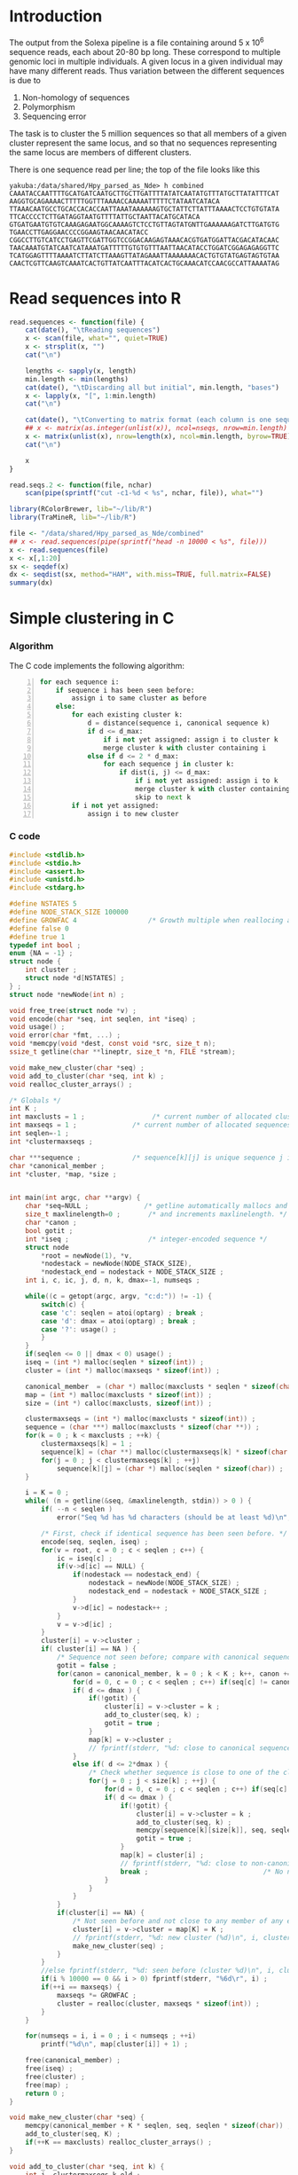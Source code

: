 #+startup: hideblocks

* Introduction
  The output from the Solexa pipeline is a file containing
  around 5 x 10^6 sequence reads, each about 20-80 bp long. These
  correspond to multiple genomic loci in multiple individuals. A given
  locus in a given individual may have many different reads. Thus
  variation between the different sequences is due to
  1. Non-homology of sequences
  2. Polymorphism
  3. Sequencing error

  The task is to cluster the 5 million sequences so that all members
  of a given cluster represent the same locus, and so that no
  sequences representing the same locus are members of different
  clusters.

  There is one sequence read per line; the top of the file looks like
  this

#+begin_example 
yakuba:/data/shared/Hpy_parsed_as_Nde> h combined
CAAATACCAATTTTGCATGATCAATGCTTGCTTGATTTTATATCAATATGTTTATGCTTATATTTCAT
AAGGTGCAGAAAACTTTTTGGTTTAAAACCAAAAATTTTTCTATAATCATACA
TTAAACAATGCCTGCACCACACCAATTAAATAAAAAAGTGCTATTCTTATTTAAAACTCCTGTGTATA
TTCACCCCTCTTGATAGGTAATGTTTTATTGCTAATTACATGCATACA
GTGATGAATGTGTCAAAGAGAATGGCAAAAGTCTCCTGTTAGTATGNTTGAAAAAAGATCTTGATGTG
TGAACCTTGAGGAACCCCGGAAGTAACAACATACC
CGGCCTTGTCATCCTGAGTTCGATTGGTCCGGACAAGAGTAAACACGTGATGGATTACGACATACAAC
TAACAAATGTATCAATCATAAATGATTTTTGTGTGTTTAATTAACATACCTGGATCGGAGAGAGGTTC
TCATGGAGTTTTAAAATCTTATCTTAAAGTTATAGAAATTAAAAAAACACTGTGTATGAGTAGTGTAA
CAACTCGTTCAAGTCAAATCACTGTTATCAATTTACATCACTGCAAACATCCAACGCCATTAAAATAG
#+end_example

* Read sequences into R
#+begin_src R
  read.sequences <- function(file) {
      cat(date(), "\tReading sequences")
      x <- scan(file, what="", quiet=TRUE)
      x <- strsplit(x, "")
      cat("\n")
      
      lengths <- sapply(x, length)
      min.length <- min(lengths)
      cat(date(), "\tDiscarding all but initial", min.length, "bases")
      x <- lapply(x, "[", 1:min.length)
      cat("\n")
      
      cat(date(), "\tConverting to matrix format (each column is one sequence)")
      ## x <- matrix(as.integer(unlist(x)), ncol=nseqs, nrow=min.length)
      x <- matrix(unlist(x), nrow=length(x), ncol=min.length, byrow=TRUE)
      cat("\n")
      
      x
  }
  
  read.seqs.2 <- function(file, nchar)
      scan(pipe(sprintf("cut -c1-%d < %s", nchar, file)), what="")
#+end_src

#+begin_src R 
  library(RColorBrewer, lib="~/lib/R")
  library(TraMineR, lib="~/lib/R")
  
  file <- "/data/shared/Hpy_parsed_as_Nde/combined"
  ## x <- read.sequences(pipe(sprintf("head -n 10000 < %s", file)))
  x <- read.sequences(file)
  x <- x[,1:20]
  sx <- seqdef(x)
  dx <- seqdist(sx, method="HAM", with.miss=TRUE, full.matrix=FALSE)
  summary(dx)
#+end_src

* Simple clustering in C
*** Algorithm
  The C code implements the following algorithm:
  
#+begin_src python -n
  for each sequence i:
      if sequence i has been seen before:
          assign i to same cluster as before
      else:
          for each existing cluster k:
              d = distance(sequence i, canonical sequence k)
              if d <= d_max:
                  if i not yet assigned: assign i to cluster k
                  merge cluster k with cluster containing i
              else if d <= 2 * d_max:
                  for each sequence j in cluster k:
                      if dist(i, j) <= d_max:
                          if i not yet assigned: assign i to k
                          merge cluster k with cluster containing i
                          skip to next k
          if i not yet assigned:
              assign i to new cluster
#+end_src
		  

*** C code
#+begin_src C :tangle quickclust.c
  #include <stdlib.h>
  #include <stdio.h>
  #include <assert.h>
  #include <unistd.h>
  #include <stdarg.h>
  
  #define NSTATES 5
  #define NODE_STACK_SIZE 100000
  #define GROWFAC 4                  /* Growth multiple when reallocing arrays */
  #define false 0
  #define true 1
  typedef int bool ;
  enum {NA = -1} ;
  struct node {
      int cluster ;
      struct node *d[NSTATES] ;
  } ;
  struct node *newNode(int n) ;
  
  void free_tree(struct node *v) ;
  void encode(char *seq, int seqlen, int *iseq) ;
  void usage() ;
  void error(char *fmt, ...) ;
  void *memcpy(void *dest, const void *src, size_t n);
  ssize_t getline(char **lineptr, size_t *n, FILE *stream);
  
  void make_new_cluster(char *seq) ;
  void add_to_cluster(char *seq, int k) ;
  void realloc_cluster_arrays() ;
  
  /* Globals */
  int K ;
  int maxclusts = 1 ;                 /* current number of allocated clusters */
  int maxseqs = 1 ;              /* current number of allocated sequences */
  int seqlen=-1 ;
  int *clustermaxseqs ;
  
  char ***sequence ;             /* sequence[k][j] is unique sequence j in cluster k */
  char *canonical_member ;
  int *cluster, *map, *size ;
  
  
  int main(int argc, char **argv) {
      char *seq=NULL ;              /* getline automatically mallocs and reallocs seq */
      size_t maxlinelength=0 ;       /* and increments maxlinelength. */
      char *canon ;
      bool gotit ;
      int *iseq ;                    /* integer-encoded sequence */           
      struct node
          *root = newNode(1), *v,
          *nodestack = newNode(NODE_STACK_SIZE),
          *nodestack_end = nodestack + NODE_STACK_SIZE ;
      int i, c, ic, j, d, n, k, dmax=-1, numseqs ;
  
      while((c = getopt(argc, argv, "c:d:")) != -1) {
          switch(c) {
          case 'c': seqlen = atoi(optarg) ; break ;
          case 'd': dmax = atoi(optarg) ; break ;
          case '?': usage() ;
          }
      }
      if(seqlen <= 0 || dmax < 0) usage() ;
      iseq = (int *) malloc(seqlen * sizeof(int)) ;
      cluster = (int *) malloc(maxseqs * sizeof(int)) ;
  
      canonical_member  = (char *) malloc(maxclusts * seqlen * sizeof(char)) ;
      map = (int *) malloc(maxclusts * sizeof(int)) ;
      size = (int *) calloc(maxclusts, sizeof(int)) ;
  
      clustermaxseqs = (int *) malloc(maxclusts * sizeof(int)) ;
      sequence = (char ***) malloc(maxclusts * sizeof(char **)) ;
      for(k = 0 ; k < maxclusts ; ++k) {
          clustermaxseqs[k] = 1 ;
          sequence[k] = (char **) malloc(clustermaxseqs[k] * sizeof(char *)) ;
          for(j = 0 ; j < clustermaxseqs[k] ; ++j)
              sequence[k][j] = (char *) malloc(seqlen * sizeof(char)) ;
      }
      
      i = K = 0 ;
      while( (n = getline(&seq, &maxlinelength, stdin)) > 0 ) {
          if( --n < seqlen )
              error("Seq %d has %d characters (should be at least %d)\n", i, n, seqlen) ;
          
          /* First, check if identical sequence has been seen before. */
          encode(seq, seqlen, iseq) ;
          for(v = root, c = 0 ; c < seqlen ; c++) {
              ic = iseq[c] ;
              if(v->d[ic] == NULL) {
                  if(nodestack == nodestack_end) {
                      nodestack = newNode(NODE_STACK_SIZE) ;
                      nodestack_end = nodestack + NODE_STACK_SIZE ;
                  }
                  v->d[ic] = nodestack++ ;
              }
              v = v->d[ic] ;
          }
          cluster[i] = v->cluster ;
          if( cluster[i] == NA ) {
              /* Sequence not seen before; compare with canonical sequences. */
              gotit = false ;
              for(canon = canonical_member, k = 0 ; k < K ; k++, canon += seqlen) {
                  for(d = 0, c = 0 ; c < seqlen ; c++) if(seq[c] != canon[c]) d++ ;
                  if( d <= dmax ) {
                      if(!gotit) {
                          cluster[i] = v->cluster = k ;
                          add_to_cluster(seq, k) ;
                          gotit = true ;
                      }
                      map[k] = v->cluster ;
                      // fprintf(stderr, "%d: close to canonical sequence (%d) \n", i, k) ;
                  }
                  else if( d <= 2*dmax ) {
                      /* Check whether sequence is close to one of the cluster members */
                      for(j = 0 ; j < size[k] ; ++j) {
                          for(d = 0, c = 0 ; c < seqlen ; c++) if(seq[c] != sequence[k][j][c]) d++ ;
                          if( d <= dmax ) {
                              if(!gotit) {
                                  cluster[i] = v->cluster = k ;
                                  add_to_cluster(seq, k) ;
                                  memcpy(sequence[k][size[k]], seq, seqlen * sizeof(char)) ;
                                  gotit = true ;
                              }
                              map[k] = cluster[i] ;
                              // fprintf(stderr, "%d: close to non-canonical sequence %d of cluster (%d)\n", i, j, k) ;
                              break ;                             /* No need to check other cluster members */
                          }
                      }
                  }
              }
              if(cluster[i] == NA) {
                  /* Not seen before and not close to any member of any existing cluster. */
                  cluster[i] = v->cluster = map[K] = K ;
                  // fprintf(stderr, "%d: new cluster (%d)\n", i, cluster[i]) ;
                  make_new_cluster(seq) ;
              }
          }
          //else fprintf(stderr, "%d: seen before (cluster %d)\n", i, cluster[i]) ;
          if(i % 10000 == 0 && i > 0) fprintf(stderr, "%6d\r", i) ;
          if(++i == maxseqs) {
              maxseqs *= GROWFAC ;
              cluster = realloc(cluster, maxseqs * sizeof(int)) ;
          }
      }
   
      for(numseqs = i, i = 0 ; i < numseqs ; ++i)
          printf("%d\n", map[cluster[i]] + 1) ;
  
      free(canonical_member) ;
      free(iseq) ;
      free(cluster) ;
      free(map) ;
      return 0 ;
  }
  
  void make_new_cluster(char *seq) {
      memcpy(canonical_member + K * seqlen, seq, seqlen * sizeof(char)) ;
      add_to_cluster(seq, K) ;
      if(++K == maxclusts) realloc_cluster_arrays() ;
  }
  
  void add_to_cluster(char *seq, int k) {
      int j, clustermaxseqs_k_old ;
      memcpy(sequence[k][size[k]], seq, seqlen * sizeof(char)) ;
      if( ++size[k] == clustermaxseqs[k] ) {
          clustermaxseqs_k_old = clustermaxseqs[k] ;
          clustermaxseqs[k] *= GROWFAC ;
          sequence[k] = realloc(sequence[k], clustermaxseqs[k] * sizeof(char *)) ;
          for(j = clustermaxseqs_k_old ; j < clustermaxseqs[k] ; ++j)
              sequence[k][j] = (char *) malloc(seqlen * sizeof(char)) ;
      }
  }
  
  void realloc_cluster_arrays() {
      int j, k, maxclusts_old ;
  
      maxclusts_old = maxclusts ;
      maxclusts *= GROWFAC ;
      canonical_member = realloc(canonical_member, maxclusts * seqlen * sizeof(char)) ;
      map = realloc(map, maxclusts * sizeof(int)) ;
      size = realloc(size, maxclusts * sizeof(int)) ;
  
      clustermaxseqs = realloc(clustermaxseqs, maxclusts * sizeof(int)) ;
      sequence = realloc(sequence, maxclusts * sizeof(char **)) ;
      for(k = maxclusts_old ; k < maxclusts ; ++k) {
          clustermaxseqs[k] = 1 ;
          sequence[k] = (char **) malloc(clustermaxseqs[k] * sizeof(char *)) ;
          for(j = 0 ; j < clustermaxseqs[k] ; ++j)
              sequence[k][j] = (char *) malloc(seqlen * sizeof(char)) ;
      }
  }
  
  
  void encode(char *seq, int seqlen, int *iseq) {
      int i ;
      char c ;
      for(i = 0 ; i < seqlen ; i++) {
          c = seq[i] ;
          iseq[i] = 
              c == 'A' ? 0 :
              c == 'C' ? 1 :
              c == 'G' ? 2 :
              c == 'T' ? 3 :
              c == 'N' ? 4 :
              NA ;
          if(iseq[i] == NA)
              error("Invalid base: %c\n", c) ;
      }
  }
  
  struct node *newNode(int n) {
      int i ; 
      struct node *v, *new = (struct node *) malloc(n * sizeof(struct node)) ;
      
      for(v = new ; v < new + n ; v++) {
          for(i = 0 ; i < NSTATES ; i++) v->d[i] = NULL ;
          v->cluster = NA ;
      }
      return new ;
  }
  
  void free_tree(struct node *v) {
      int i ;
      for(i = 0 ; i < NSTATES ; i++) {
          if(v->d[i] != NULL) {
              free_tree(v->d[i]) ;
              free(v->d[i]) ;
          }
      }
  }
  
  void error(char *fmt, ...) {
      va_list args;
  
      fflush(stderr);
      
      va_start(args, fmt);
      vfprintf(stderr, fmt, args);
      va_end(args);
      
      fflush(stderr) ;
      exit(2) ;
  }
  
  void usage() {
      error("quickclust -c numchars -d maxdiff") ;
  }
#+end_src
  
*** Makefile
#+begin_src makefile :tangle makefile
  CFLAGS = -O2 -Wall
  all:    quickclust
#+end_src
*** Timing
| code                             |    seqs |  c | d | clusters found | outfile        |      time |
|----------------------------------+---------+----+---+----------------+----------------+-----------|
| vanilla                          |     1e4 | 20 | 5 |           4439 | clusters-0-1e4 |     0.435 |
| vanilla                          |     1e5 | 20 | 5 |          12070 | clusters-0-1e5 |       7.4 |
| check seqlen & progress          |     1e5 | 20 | 5 |          12070 |                |       7.6 |
| check seqlen progress every 1000 |         |    |   |                |                |       7.3 |
|                                  | 5288915 |    |   |          69655 |                | ~ 10 mins |
| tree-based lookup                | 5288915 |    |   |          69655 |                | 95 secs   |
*** Results
***** Complete
#+begin_src R 
  g1 <- scan("clusters-all-c20-d4-complete", what=integer())
  g2 <- scan("clusters-all-c20-d4-complete-rev", what=integer())
  tg1 <- table(g1)
  tg2 <- table(g2)
  ttg1 <- table(tg1)
  ttg2 <- table(tg2)
#+end_src

***** Merged
#+begin_example
> g <- scan("/home/dan/pa/Papilio/clusters-all-c20-d4-merge", what=integer())
Read 5288915 items
> tg <- table(g)
> length(tg)
[1] 64153
> sum(tg > 1)
[1] 49358
> sum(tg > 1000)
[1] 1353
> ttg <- table(tg)
> ttg[1:20]
tg
    1     2     3     4     5     6     7     8     9    10    11    12    13 
14795 11200  8081  5571  3875  2706  1770  1296   915   675   468   364   290 
   14    15    16    17    18    19    20 
  220   174   167   133   131    96   104 
#+end_example
***** singletons
******* check that singletons really are
#+begin_src R
  stopifnot(sum(x == x[which(g1 == as.integer(names(tg1)[max(which(tg1 == 1))]))]) == 1)
  
  check.singletons <- function(x, g) {
      tg <- table(g)
      ston.clusters <- as.integer(names(tg)[which(tg == 1)])
      ## in.ston <- g %in% ston.clusters
      ## sapply(stons, function(i) sum(x == x[which(g1 == i)]))
      for(k in ston.clusters) {
          in.cluster <- g == k
          stopifnot(sum(in.cluster) == 1)
          seq <- x[in.cluster]
          cat(k, ":")
          cat(length(agrep(seq, x, max.distance=4)), "\n")
      }
  }
  
  check.arity <- function(x, g, d, arity, file) {
      if(!missing(file)) {
          file <- file(file)
          sink(file)
      }
      tg <- table(g)
      for(i in seq_along(g)) {
          k <- g[i]
          count.quickclust <- sum(g == k)
          if(!missing(arity) && count.quickclust != arity) next
          cat(i, "\t", k, "\t")
          cat(count.quickclust, "\t")
          count.agrep <- length(agrep(x[i], x, max.distance=d))
          cat(count.agrep, "\n")
          if(!missing(file)) flush(file)
      }
  }
#+end_src

******* This may be confused
#+begin_src R
  file <- "/data/shared/Hpy_parsed_as_Nde/combined"
  x <- read.seqs.2(file, 20) 
  ux <- unique(x)
  
  g <- scan("clusters-all-c20-d4-merge", what=integer())
  
  tg <- table(g)
  singlei <- as.integer(names(tg[tg == 1]))
  
  k <- max(singlei)
  ink <- which(g == k)
  stopifnot(length(ink) == 1)
  xi <- x[ink]
  
  close <- agrep(xi, ux, useBytes=TRUE, max.distance=4)
#+end_src

*** Validation
***** Compare results with reversed input

#+begin_src sh
tac ../combined > combined-reversed
quickclust -c 20 -d 4 < combined-reversed | tac > clusters-all-c20-d4-rev
#+end_src

* Split input into clusters
*** lines
#+begin_src R
  write.lines <- function(i) {
      if(i %% 100 == 0) cat(i, "\r")
      cat(which(clusters == i), sep="\n", file=file.path("lines", sprintf("%05d.lines", i)))
  }
  lapply(unique(clusters), write.lines)
#+end_src

*** R
#+begin_src R 
  file <- "/data/shared/Hpy_parsed_as_Nde/combined"
  x <- scan(file, what="", quiet=TRUE)
  split.sequences <- function(x, clusters) {
      for(i in unique(clusters)) {
          if(i %% 100 == 0) cat(i, "\r")
          cat(x[clusters == i], sep="\n", file=file.path("clusters", sprintf("%05d", i)))
      }
      cat("\n")
  }
#+end_src
*** sed
    This is too slow
#+begin_src sh
  #!/bin/bash
  mkdir -p clusters
  i=1
  combined=/data/shared/Hpy_parsed_as_Nde/combined
  while read cluster ; do
      sed -n ${i}p < $combined >> clusters/$cluster
      echo $i
      (( i += 1 ))
  done
#+end_src

* An incomplete attempt in R
    The idea here was to use various sorting heuristics, eliminate
    duplicate sequences that occur consecutively in the sorted output,
    and thus end up with a manageable number of sequences to cluster.

    I was considering forming the lower-triangle of the full distance
    matrix using dist(), and then applying a hierarchical clustering
    method using hclust() and identifying clusters at some similarity
    threshold using cutree(). But I am concerned that dist/hclust will
    be hopelessly slow, and decided to investigate straightforward
    solutions in C first.

#+begin_src R
  cluster.sequences <- function(file, thresh) {
      nseqs <- as.integer(system(paste("wc -l <", file), intern=TRUE))
      ans <- rep(NA, nseqs)
  
      ## file <- pipe(sprintf("tr 'AGCT' '1234' < %s", file))
  
      x <- read.sequences(file)
      nas <- rep(NA, nrow(x))
      distances <- function(x) {
          ax <- cbind(nas, x)
          bx <- cbind(x, nas)
          d <- abs(colSums(ax - bx)) / min.length
          d[-c(1,ncol(ax))]
      }
      
      cat(date(), "\tComputing distances between consecutive sequences")
      close <- rle(distances(x) < thresh)
      
      cat("\n")
  
      
      close
  }
#+end_src

